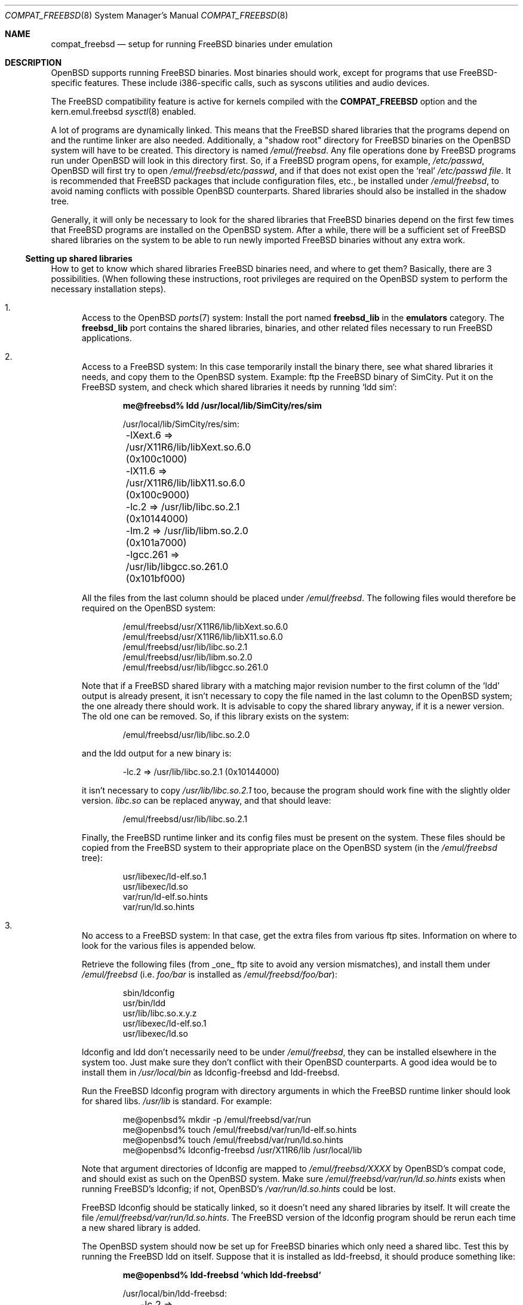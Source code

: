 .\"	$NetBSD: compat_linux.8,v 1.1 1995/03/05 23:30:36 fvdl Exp $
.\"
.\" Copyright (c) 1995 Frank van der Linden
.\" All rights reserved.
.\"
.\" Redistribution and use in source and binary forms, with or without
.\" modification, are permitted provided that the following conditions
.\" are met:
.\" 1. Redistributions of source code must retain the above copyright
.\"    notice, this list of conditions and the following disclaimer.
.\" 2. Redistributions in binary form must reproduce the above copyright
.\"    notice, this list of conditions and the following disclaimer in the
.\"    documentation and/or other materials provided with the distribution.
.\" 3. All advertising materials mentioning features or use of this software
.\"    must display the following acknowledgement:
.\"      This product includes software developed for the NetBSD Project
.\"      by Frank van der Linden
.\" 4. The name of the author may not be used to endorse or promote products
.\"    derived from this software without specific prior written permission
.\"
.\" THIS SOFTWARE IS PROVIDED BY THE AUTHOR ``AS IS'' AND ANY EXPRESS OR
.\" IMPLIED WARRANTIES, INCLUDING, BUT NOT LIMITED TO, THE IMPLIED WARRANTIES
.\" OF MERCHANTABILITY AND FITNESS FOR A PARTICULAR PURPOSE ARE DISCLAIMED.
.\" IN NO EVENT SHALL THE AUTHOR BE LIABLE FOR ANY DIRECT, INDIRECT,
.\" INCIDENTAL, SPECIAL, EXEMPLARY, OR CONSEQUENTIAL DAMAGES (INCLUDING, BUT
.\" NOT LIMITED TO, PROCUREMENT OF SUBSTITUTE GOODS OR SERVICES; LOSS OF USE,
.\" DATA, OR PROFITS; OR BUSINESS INTERRUPTION) HOWEVER CAUSED AND ON ANY
.\" THEORY OF LIABILITY, WHETHER IN CONTRACT, STRICT LIABILITY, OR TORT
.\" (INCLUDING NEGLIGENCE OR OTHERWISE) ARISING IN ANY WAY OUT OF THE USE OF
.\" THIS SOFTWARE, EVEN IF ADVISED OF THE POSSIBILITY OF SUCH DAMAGE.
.\"
.Dd $Mdocdate: May 31 2007 $
.Dt COMPAT_FREEBSD 8
.Os
.Sh NAME
.Nm compat_freebsd
.Nd setup for running
.Fx
binaries under emulation
.Sh DESCRIPTION
.Ox
supports running
.Fx
binaries.
Most binaries should work, except for programs that use
FreeBSD-specific features.
These include i386-specific calls, such as syscons utilities and audio
devices.
.Pp
The
.Fx
compatibility feature is active for kernels compiled
with the
.Nm COMPAT_FREEBSD
option and the kern.emul.freebsd
.Xr sysctl 8
enabled.
.Pp
A lot of programs are dynamically linked.
This means that the
.Fx
shared libraries that the programs depend on and the runtime linker
are also needed.
Additionally, a "shadow root" directory for
.Fx
binaries on the
.Ox
system will have to be created.
This directory is named
.Pa /emul/freebsd .
Any file operations done by
.Fx
programs run under
.Ox
will look in this directory first.
So, if a
.Fx
program opens, for example,
.Pa /etc/passwd ,
.Ox
will first try to open
.Pa /emul/freebsd/etc/passwd ,
and if that does not exist
open the `real'
.Pa /etc/passwd file .
It is recommended that
.Fx
packages that include configuration files, etc., be installed under
.Pa /emul/freebsd ,
to avoid naming conflicts with possible
.Ox
counterparts.
Shared libraries should also be installed in the shadow tree.
.Pp
Generally, it will only be necessary to look for the shared libraries that
.Fx
binaries depend on the first few times that
.Fx
programs are installed on the
.Ox
system.
After a while, there will be a sufficient set of
.Fx
shared libraries on the system to be able to run newly imported
.Fx
binaries without any extra work.
.Ss Setting up shared libraries
How to get to know which shared libraries
.Fx
binaries need, and where to get them?
Basically, there are 3 possibilities.
(When following these instructions, root privileges are required on the
.Ox
system to perform the necessary installation steps).
.Bl -enum
.It
Access to the
.Ox
.Xr ports 7
system:
Install the port named
.Nm freebsd_lib
in the
.Nm emulators
category.
The
.Nm freebsd_lib
port contains the shared libraries, binaries, and other related files
necessary to run
.Fx
applications.
.It
Access to a
.Fx
system:
In this case temporarily install the binary there, see what shared
libraries it needs, and copy them to the
.Ox
system.
Example: ftp the
.Fx
binary of SimCity.
Put it on the
.Fx
system, and check which shared libraries it needs by running
`ldd sim':
.Pp
.Dl me@freebsd% ldd /usr/local/lib/SimCity/res/sim
.Bd -unfilled -offset indent
/usr/local/lib/SimCity/res/sim:
	-lXext.6 => /usr/X11R6/lib/libXext.so.6.0 (0x100c1000)
	-lX11.6 => /usr/X11R6/lib/libX11.so.6.0 (0x100c9000)
	-lc.2 => /usr/lib/libc.so.2.1 (0x10144000)
	-lm.2 => /usr/lib/libm.so.2.0 (0x101a7000)
	-lgcc.261 => /usr/lib/libgcc.so.261.0 (0x101bf000)
.Ed
.Pp
All the files from the last column should be placed under
.Pa /emul/freebsd .
The following files would therefore be required on the
.Ox
system:
.Bd -unfilled -offset indent
/emul/freebsd/usr/X11R6/lib/libXext.so.6.0
/emul/freebsd/usr/X11R6/lib/libX11.so.6.0
/emul/freebsd/usr/lib/libc.so.2.1
/emul/freebsd/usr/lib/libm.so.2.0
/emul/freebsd/usr/lib/libgcc.so.261.0
.Ed
.Pp
Note that if a
.Fx
shared library with a matching major revision number to the first
column of the 'ldd' output is already present, it isn't necessary to copy
the file named in the last column to the
.Ox
system; the one already there should work.
It is advisable to copy the shared library anyway, if it is a newer version.
The old one can be removed.
So, if this library exists on the system:
.Pp
.D1 /emul/freebsd/usr/lib/libc.so.2.0
.Pp
and the ldd output for a new binary is:
.Pp
.D1 -lc.2 => /usr/lib/libc.so.2.1 (0x10144000)
.Pp
it isn't necessary to copy
.Pa /usr/lib/libc.so.2.1
too,
because the program should work fine with the slightly older version.
.Pa libc.so
can be replaced anyway, and that should leave:
.Pp
.D1 /emul/freebsd/usr/lib/libc.so.2.1
.Pp
Finally, the
.Fx
runtime linker and its config files must be present on the system.
These files should be copied from the
.Fx
system to their appropriate place on the
.Ox
system (in the
.Pa /emul/freebsd
tree):
.Bd -unfilled -offset indent
usr/libexec/ld-elf.so.1
usr/libexec/ld.so
var/run/ld-elf.so.hints
var/run/ld.so.hints
.Ed
.It
No access to a
.Fx
system:
In that case, get the extra files from various ftp sites.
Information on where to look for the various files is appended
below.
.Pp
Retrieve the following files (from _one_ ftp site to avoid
any version mismatches), and install them under
.Pa /emul/freebsd
(i.e.\&
.Pa foo/bar
is installed as
.Pa /emul/freebsd/foo/bar ) :
.Bd -unfilled -offset indent
sbin/ldconfig
usr/bin/ldd
usr/lib/libc.so.x.y.z
usr/libexec/ld-elf.so.1
usr/libexec/ld.so
.Ed
.Pp
ldconfig and ldd don't necessarily need to be under
.Pa /emul/freebsd ,
they can be installed elsewhere in the system too.
Just make sure they don't conflict with their
.Ox
counterparts.
A good idea would be to install them in
.Pa /usr/local/bin
as ldconfig-freebsd and ldd-freebsd.
.Pp
Run the
.Fx
ldconfig program with directory arguments in which the
.Fx
runtime linker should look for shared libs.
.Pa /usr/lib
is standard.
For example:
.Bd -literal -offset indent
me@openbsd% mkdir -p /emul/freebsd/var/run
me@openbsd% touch /emul/freebsd/var/run/ld-elf.so.hints
me@openbsd% touch /emul/freebsd/var/run/ld.so.hints
me@openbsd% ldconfig-freebsd /usr/X11R6/lib /usr/local/lib
.Ed
.Pp
Note that argument directories of ldconfig are
mapped to
.Pa /emul/freebsd/XXXX
by OpenBSD's compat code, and should exist as such on the
.Ox
system.
Make sure
.Pa /emul/freebsd/var/run/ld.so.hints
exists when running FreeBSD's ldconfig; if not, OpenBSD's
.Pa /var/run/ld.so.hints
could be lost.
.Pp
.Fx
ldconfig should be statically
linked, so it doesn't need any shared libraries by itself.
It will create the file
.Pa /emul/freebsd/var/run/ld.so.hints .
The
.Fx
version of the ldconfig program should be rerun each time a new shared
library is added.
.Pp
The
.Ox
system should now be set up for
.Fx
binaries which only need a shared libc.
Test this by running the
.Fx
ldd on itself.
Suppose that it is installed as ldd-freebsd, it should produce
something like:
.Pp
.Dl me@openbsd% ldd-freebsd `which ldd-freebsd`
.Bd -unfilled -offset indent
/usr/local/bin/ldd-freebsd:
	-lc.2 => /usr/lib/libc.so.2.1 (0x1001a000)
.Ed
.Pp
This being done, new
.Fx
binaries can now be installed.
Whenever a new
.Fx
program is installed, it should be determined if it needs shared libraries,
and if so, whether they are installed in the
.Pa /emul/freebsd
tree.
To do this, run the
.Fx
version ldd on the new program, and watch its output.
ldd (see also the manual page for ldd(1)) will print a list
of shared libraries that the program depends on, in the
form -l<majorname> => <fullname>.
.Pp
If it prints "not found" instead of <fullname> it means that
an extra library is needed.
Which library this is, is shown
in <majorname>, which will be of the form XXXX.<N>.
Find a libXXXX.so.<N>.<mm> on a
.Fx
ftp site, and install it on the
.Ox
system.
The XXXX (name) and <N> (major revision number) should match;
the minor number(s) <mm> are less important,
though it is advised to take the most recent version.
.El
.Ss Finding the necessary files
.Sy Note :
the information below is valid as of Feb 2003, but certain details
such as names of ftp sites, directories and distribution names
may have changed since then.
.Pp
.Fx
distribution is available on a lot of ftp sites.
Sometimes the files are unpacked,
and individual files can be retrieved, but mostly they
are stored in distribution sets, usually consisting of subdirectories
with gzipped tar files in them.
The primary ftp site for the distribution is:
.Pp
.D1 Pa ftp.freebsd.org:/pub/FreeBSD
.Pp
Mirror sites are described at:
.Pp
.D1 Pa www.freebsdmirrors.org
.Pp
This distribution consists of a number of tar-ed and gzipped files.
Normally, they're controlled by an install program, but the files can
be retrieved "by hand" too.
The way to look something up is to retrieve all
the files in the distribution, and ``tar ztvf'' through them for the files
needed.
Here is an example of a list of files that might be needed:
.Bd -unfilled -offset indent
Needed          Files

ld.so           5.0-RELEASE/base/base.??
ldconfig        5.0-RELEASE/base/base.??
ldd             5.0-RELEASE/base/base.??
libc.so.6       5.0-RELEASE/base/base.??
libX11.so.6     5.0-RELEASE/packages/x11/XFree86-libraries-??
libXt.so.6      5.0-RELEASE/packages/x11/XFree86-libraries-??
.Ed
.Pp
The files called ``base.??'' are tar-ed, gzipped and split,
so they can be extracted with ``cat base.?? | tar zpxf -''.
.Pp
The XFree86 libraries are compressed with bzip2 and can be
extracted with ``bzcat <file> | tar pxf -''.
Note: The bzip2 utilities are not part of a base
.Ox
system.
bzip2 can be added via
.Xr packages 7
or
.Xr ports 7 .
.Pp
Simply extract the files from these compressed tarfiles in the
.Pa /emul/freebsd
directory (possibly omitting or afterwards removing unnecessary files).
.Sh BUGS
The information about
.Fx
distributions may become outdated.
